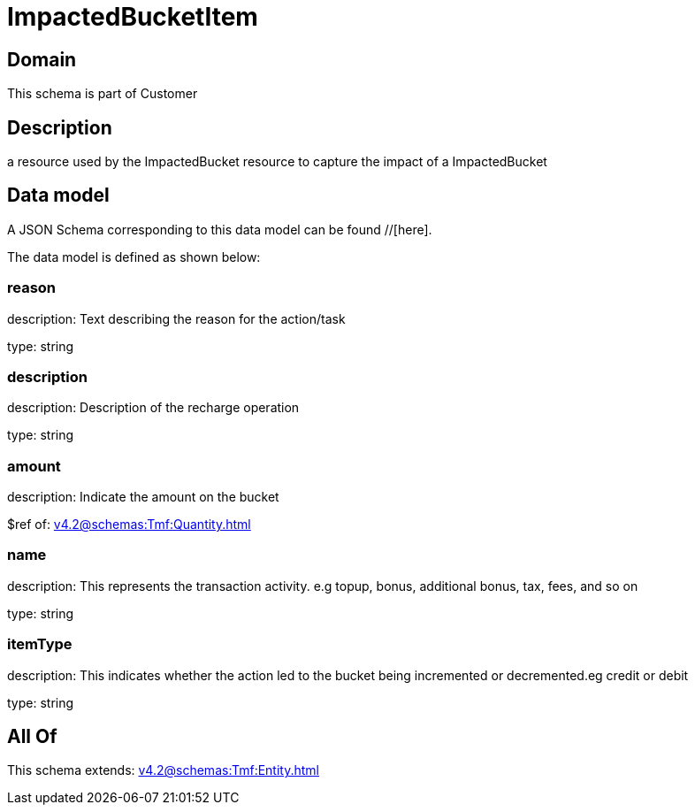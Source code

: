 = ImpactedBucketItem

[#domain]
== Domain

This schema is part of Customer

[#description]
== Description
a resource used by the ImpactedBucket resource to capture the impact of a ImpactedBucket


[#data_model]
== Data model

A JSON Schema corresponding to this data model can be found //[here].



The data model is defined as shown below:


=== reason
description: Text describing the reason for the action/task

type: string


=== description
description: Description of the recharge operation

type: string


=== amount
description: Indicate the amount on the bucket

$ref of: xref:v4.2@schemas:Tmf:Quantity.adoc[]


=== name
description: This represents the transaction activity. e.g topup, bonus, additional bonus, tax, fees, and so on

type: string


=== itemType
description: This indicates whether the action led to the bucket being incremented or decremented.eg credit or debit

type: string


[#all_of]
== All Of

This schema extends: xref:v4.2@schemas:Tmf:Entity.adoc[]
